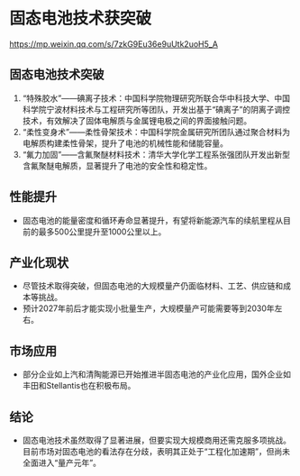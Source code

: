 * 固态电池技术获突破

[[https://mp.weixin.qq.com/s/7zkG9Eu36e9uUtk2uoH5_A]]

** 固态电池技术突破
1. “特殊胶水”——碘离子技术：中国科学院物理研究所联合华中科技大学、中国科学院宁波材料技术与工程研究所等团队，开发出基于“碘离子”的阴离子调控技术，有效解决了固体电解质与金属锂电极之间的界面接触问题。
2. “柔性变身术”——柔性骨架技术：中国科学院金属研究所团队通过聚合材料为电解质构建柔性骨架，提升了电池的机械性能和储能容量。
3. “氟力加固”——含氟聚醚材料技术：清华大学化学工程系张强团队开发出新型含氟聚醚电解质，显著提升了电池的安全性和稳定性。

** 性能提升
- 固态电池的能量密度和循环寿命显著提升，有望将新能源汽车的续航里程从目前的最多500公里提升至1000公里以上。

** 产业化现状
- 尽管技术取得突破，但固态电池的大规模量产仍面临材料、工艺、供应链和成本等挑战。
- 预计2027年前后才能实现小批量生产，大规模量产可能需要等到2030年左右。

** 市场应用
- 部分企业如上汽和清陶能源已开始推进半固态电池的产业化应用，国外企业如丰田和Stellantis也在积极布局。

** 结论
- 固态电池技术虽然取得了显著进展，但要实现大规模商用还需克服多项挑战。目前市场对固态电池的看法存在分歧，表明其正处于“工程化加速期”，但尚未全面进入“量产元年”。